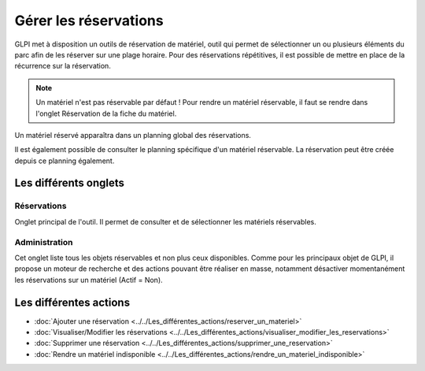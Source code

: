 Gérer les réservations
======================

GLPI met à disposition un outils de réservation de matériel, outil qui permet de sélectionner un ou plusieurs éléments du parc afin de les réserver sur une plage horaire. Pour des réservations répétitives, il est possible de mettre en place de la récurrence sur la réservation.

.. image:: images/details-booking.png
        :alt: Caractérisation d'une réservation
        :align: center

.. note::

      Un matériel n'est pas réservable par défaut !
      Pour rendre un matériel réservable, il faut se rendre dans l'onglet Réservation de la fiche du matériel.

Un matériel réservé apparaîtra dans un planning global des réservations.

.. image:: images/planning-booking.png
        :alt: Planning global de réservation
        :align: center


Il est également possible de consulter le planning spécifique d'un matériel réservable. La réservation peut être créée depuis ce planning également.

.. image:: images/planningspe-booking.png
        :alt: Planning spécifique de réservation
        :align: center


Les différents onglets
----------------------

Réservations
~~~~~~~~~~~~

Onglet principal de l'outil. Il permet de consulter et de sélectionner les matériels réservables.

Administration
~~~~~~~~~~~~~~

Cet onglet liste tous les objets réservables et non plus ceux disponibles. Comme pour les principaux objet de GLPI, il propose un moteur de recherche et des actions pouvant être réaliser en masse, notamment désactiver momentanément les réservations sur un matériel (Actif = Non).

Les différentes actions
-----------------------

*   :doc:`Ajouter une réservation <../../Les_différentes_actions/reserver_un_materiel>`
*   :doc:`Visualiser/Modifier les réservations <../../Les_différentes_actions/visualiser_modifier_les_reservations>`
*   :doc:`Supprimer une réservation <../../Les_différentes_actions/supprimer_une_reservation>`
*   :doc:`Rendre un matériel indisponible <../../Les_différentes_actions/rendre_un_materiel_indisponible>`